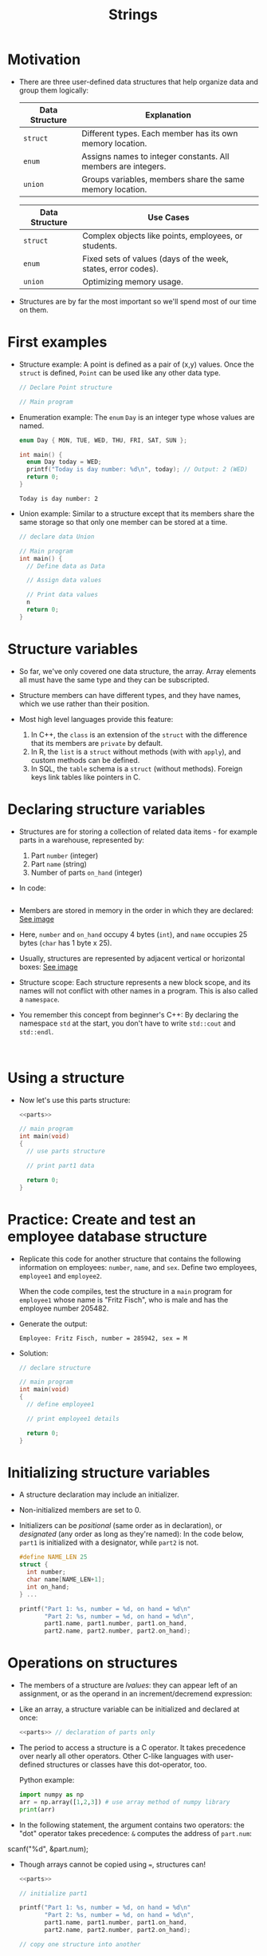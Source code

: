 #+title: Strings
#+STARTUP:overview hideblocks indent
#+OPTIONS: toc:nil num:nil ^:nil
#+PROPERTY: header-args:C :main yes :includes <stdio.h> <stdlib.h> <string.h> <time.h> :results output :exports both :comments none :noweb yes

* Motivation

- There are three user-defined data structures that help organize data
  and group them logically:

  | Data Structure | Explanation                                                   |
  |----------------+---------------------------------------------------------------|
  | =struct=         | Different types. Each member has its own memory location.     |
  | =enum=           | Assigns names to integer constants. All members are integers. |
  | =union=          | Groups variables, members share the same memory location.     |

  | Data Structure | Use Cases                                                     |
  |----------------+---------------------------------------------------------------|
  | =struct=         | Complex objects like points, employees, or students.          |
  | =enum=           | Fixed sets of values (days of the week, states, error codes). |
  | =union=          | Optimizing memory usage.                                      |

- Structures are by far the most important so we'll spend most of our
  time on them.

* First examples

- Structure example: A point is defined as a pair of (x,y)
  values. Once the =struct= is defined, =Point= can be used like any other
  data type.
  #+begin_src C
    // Declare Point structure

    // Main program
  #+end_src

- Enumeration example: The =enum= =Day= is an integer type whose values
  are named.
  #+begin_src C
    enum Day { MON, TUE, WED, THU, FRI, SAT, SUN };

    int main() {
      enum Day today = WED;
      printf("Today is day number: %d\n", today); // Output: 2 (WED)
      return 0;
    }
  #+end_src

  #+RESULTS:
  : Today is day number: 2

- Union example: Similar to a structure except that its members share
  the same storage so that only one member can be stored at a time.
  #+begin_src C
    // declare data Union

    // Main program
    int main() {
      // Define data as Data

      // Assign data values

      // Print data values
      n
      return 0;
    }
  #+end_src

* Structure variables

- So far, we've only covered one data structure, the array. Array
  elements all must have the same type and they can be subscripted.

- Structure members can have different types, and they have names,
  which we use rather than their position.

- Most high level languages provide this feature:
  1. In C++, the =class= is an extension of the =struct= with the
     difference that its members are =private= by default.
  2. In R, the =list= is a =struct= without methods (with with =apply=), and
     custom methods can be defined.
  3. In SQL, the =table= schema is a =struct= (without methods). Foreign
     keys link tables like pointers in C.

* Declaring structure variables

- Structures are for storing a collection of related data items - for
  example parts in a warehouse, represented by:
  1) Part =number= (integer)
  2) Part =name= (string)
  3) Number of parts =on_hand= (integer)

- In code:
  #+name: parts
  #+begin_src C :results none

  #+end_src

- Members are stored in memory in the order in which they are
  declared: [[https://github.com/birkenkrahe/alg1/blob/main/img/struct.png][See image]]

- Here, =number= and =on_hand= occupy 4 bytes (=int=), and =name= occupies 25
  bytes (=char= has 1 byte x 25).

- Usually, structures are represented by adjacent vertical or
  horizontal boxes:  [[https://github.com/birkenkrahe/alg1/blob/main/img/struct2.png][See image]]

- Structure scope: Each structure represents a new block scope, and
  its names will not conflict with other names in a program. This is
  also called a =namespace=.

- You remember this concept from beginner's C++: By declaring the
  namespace =std= at the start, you don't have to write =std::cout= and
  =std::endl=.
  #+begin_src C++ :includes <iostream>

  #+end_src

* Using a structure

- Now let's use this parts structure:
  #+begin_src C
    <<parts>>
    
    // main program
    int main(void)
    {
      // use parts structure

      // print part1 data

      return 0;
    }
  #+end_src

* Practice: Create and test an employee database structure

- Replicate this code for another structure that contains the
  following information on employees: =number=, =name=, and =sex=. Define
  two employees, =employee1= and =employee2=.

  When the code compiles, test the structure in a =main= program for
  =employee1= whose name is "Fritz Fisch", who is male and has the
  employee number 205482.

- Generate the output:
  #+begin_example
    Employee: Fritz Fisch, number = 285942, sex = M
  #+end_example

- Solution:
  #+begin_src C
    // declare structure

    // main program
    int main(void)
    {
      // define employee1

      // print employee1 details

      return 0;
    }
  #+end_src

* Initializing structure variables

- A structure declaration may include an initializer.

- Non-initialized members are set to 0.

- Initializers can be /positional/ (same order as in declaration), or
  /designated/ (any order as long as they're named): In the code below,
  =part1= is initialized with a designator, while =part2= is not.

  #+begin_src C
    #define NAME_LEN 25
    struct {
      int number;
      char name[NAME_LEN+1];
      int on_hand;
    } ...

    printf("Part 1: %s, number = %d, on hand = %d\n"
           "Part 2: %s, number = %d, on hand = %d\n",
           part1.name, part1.number, part1.on_hand,
           part2.name, part2.number, part2.on_hand);
  #+end_src

* Operations on structures

- The members of a structure are /lvalues/: they can appear left of an
  assignment, or as the operand in an increment/decremend expression:

- Like an array, a structure variable can be initialized and declared
  at once:

  #+begin_src C
    <<parts>> // declaration of parts only

  #+end_src

- The period to access a structure is a C operator. It takes
  precedence over nearly all other operators. Other C-like languages
  with user-defined structures or classes have this dot-operator, too.

  Python example:
  #+begin_src python :python python3 :results output
    import numpy as np
    arr = np.array([1,2,3]) # use array method of numpy library
    print(arr)
  #+end_src

- In the following statement, the argument contains two operators: the
  "dot" operator takes precedence: =&= computes the address of =part.num=:
#+begin_example C
  scanf("%d", &part.num);
#+end_example

- Though arrays cannot be copied using ===, structures can!

  #+begin_src C
    <<parts>>

    // initialize part1

    printf("Part 1: %s, number = %d, on hand = %d\n"
           "Part 2: %s, number = %d, on hand = %d\n",
           part1.name, part1.number, part1.on_hand,
           part2.name, part2.number, part2.on_hand);

    // copy one structure into another


    printf("Part 1: %s, number = %d, on hand = %d\n"
           "Part 2: %s, number = %d, on hand = %d\n",
           part1.name, part1.number, part1.on_hand,
           part2.name, part2.number, part2.on_hand);
  #+end_src

- You can use this to copy arrays with dummy structures:
  #+begin_src C

  #+end_src

- No other operations but === are available. In particular, there is no
  way to compare structures with logical operators (==== and =!==).

- The === operator only works if the structures types /compatible/, which
  means that they must be declared at the same time.

* Structure types

- We need to define a name that represents the /type/ of structure, not
  a particular (anonymous) structure /variable/.

- We can either define a /structure tag/ or use /typedef/ to define a type
  name for our structure:

- This example declares a structure tag named =Part=:
  #+name: Part
  #+begin_src C :main no :results none

  #+end_src

- The tag can now be used to declare variables:

  #+begin_src C :results none
    <<Part>>

    struct Part part1, part2; // must be prefixed by `struct`

  #+end_src

- Declaration of a tag and of structure variables can be combined:

  #+begin_src C

  #+end_src

- Alternatively, use =typedef= to define a genuine data type. All =Part=
  variables, no matter when they're declared, are compatible.

- Declaring a structure tag is mandatory when the structure is used in
  a linked list.

* Practice: Creating a structure tag

1. Define a structure =Book= that has the following members:
   - An integer =id=.
   - A string =title= (with a maximum length of 50).
   - A float =price=.

2. Declare and initialize two =Book= variables:
   - =book1= with the =id= 101, =title= "C Programming", and =price= 29.99.
   - =book2= without initialization.

Bonus assignment (see next section):

1. Write a program to:
   - Print the details of =book1=.
   - Assign values to the members of =book2= (=id= 102, =title= "Data
     Structures", =price= 39.99).
   - Print the details of =book2=.

4. Use functions to:
   - Print the details of a =Book= structure.
   - Update the =price= of a book based on a percentage discount. 

* Structures as arguments and return values

- Functions may have structures as arguments and return values.

- Example: This function, when given a =Part= structure as its argument,
  prints the structure's members:

  #+begin_src C :tangle parts.c
    // Define a structure with a tag
    struct Part {
      int number; 
      char name[50];
      int on_hand; 
    };

    // Function to print a part

    int main(int argc, char *argv[])
    {
        // Initialize part1


        // Print part1 details

        return 0;
    }
  #+end_src

- The second function returns a =Part= structure that it constructs from
  its arguments:

  #+begin_src C
    // Define a structure with a tag
    struct Part {
      int number; 
      char name[50];
      int on_hand; 
    };

    int main(int argc, char *argv[])
    {
      // Create a Part using the build_part function

      
      // Print part details
      
      return 0;
    }
  #+end_src


  
